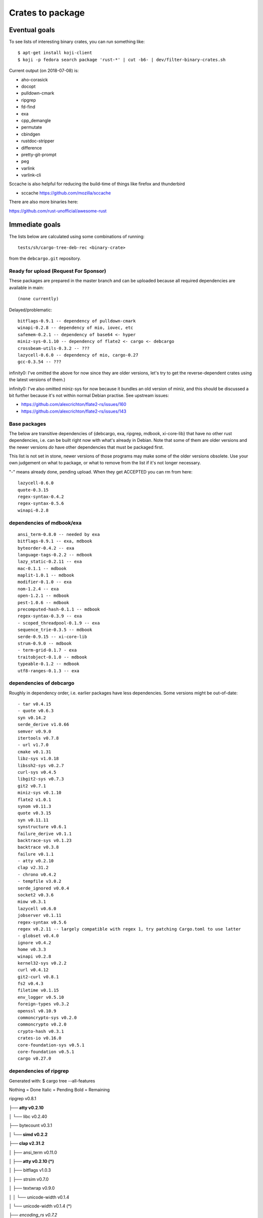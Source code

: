 =================
Crates to package
=================

Eventual goals
==============

To see lists of interesting binary crates, you can run something like::

  $ apt-get install koji-client
  $ koji -p fedora search package 'rust-*' | cut -b6- | dev/filter-binary-crates.sh

Current output (on 2018-07-08) is:

- aho-corasick
- docopt
- pulldown-cmark
- ripgrep
- fd-find
- exa
- cpp_demangle
- permutate
- cbindgen
- rustdoc-stripper
- difference
- pretty-git-prompt
- peg
- varlink
- varlink-cli

Sccache is also helpful for reducing the build-time of things like firefox and thunderbird

- sccache https://github.com/mozilla/sccache

There are also more binaries here:

https://github.com/rust-unofficial/awesome-rust


Immediate goals
===============

The lists below are calculated using some combinations of running::

  tests/sh/cargo-tree-deb-rec <binary-crate>

from the ``debcargo.git`` repository.


Ready for upload (Request For Sponsor)
--------------------------------------

These packages are prepared in the master branch and can be uploaded because
all required dependencies are available in main::

    (none currently)

Delayed/problematic::

    bitflags-0.9.1 -- dependency of pulldown-cmark
    winapi-0.2.8 -- dependency of mio, iovec, etc
    safemem-0.2.1 -- dependency of base64 <- hyper
    miniz-sys-0.1.10 -- dependency of flate2 <- cargo <- debcargo
    crossbeam-utils-0.3.2 -- ???
    lazycell-0.6.0 -- dependency of mio, cargo-0.27
    gcc-0.3.54 -- ???

infinity0: I've omitted the above for now since they are older versions, let's
try to get the reverse-dependent crates using the latest versions of them.)

infinity0: I've also omitted miniz-sys for now because it bundles an old
version of miniz, and this should be discussed a bit further because it's not
within normal Debian practise. See upstream issues:

- https://github.com/alexcrichton/flate2-rs/issues/160
- https://github.com/alexcrichton/flate2-rs/issues/143


Base packages
-------------

The below are transitive dependencies of {debcargo, exa, ripgrep, mdbook,
xi-core-lib} that have no other rust dependencies, i.e. can be built right now
with what's already in Debian. Note that some of them are older versions and
the newer versions *do* have other dependencies that must be packaged first.

This list is not set in stone, newer versions of those programs may make some
of the older versions obsolete. Use your own judgement on what to package, or
what to remove from the list if it's not longer necessary.

"-" means already done, pending upload. When they get ACCEPTED you can rm from here::

    lazycell-0.6.0
    quote-0.3.15
    regex-syntax-0.4.2
    regex-syntax-0.5.6
    winapi-0.2.8

dependencies of mdbook/exa
--------------------------

::

    ansi_term-0.8.0 -- needed by exa
    bitflags-0.9.1 -- exa, mdbook
    byteorder-0.4.2 -- exa
    language-tags-0.2.2 -- mdbook
    lazy_static-0.2.11 -- exa
    mac-0.1.1 -- mdbook
    maplit-1.0.1 -- mdbook
    modifier-0.1.0 -- exa
    nom-1.2.4 -- exa
    open-1.2.1 -- mdbook
    pest-1.0.6 -- mdbook
    precomputed-hash-0.1.1 -- mdbook
    regex-syntax-0.3.9 -- exa
    - scoped_threadpool-0.1.9 -- exa
    sequence_trie-0.3.5 -- mdbook
    serde-0.9.15 -- xi-core-lib
    strum-0.9.0 -- mdbook
    - term-grid-0.1.7 - exa
    traitobject-0.1.0 -- mdbook
    typeable-0.1.2 -- mdbook
    utf8-ranges-0.1.3 -- exa

dependencies of debcargo
------------------------

Roughly in dependency order, i.e. earlier packages have less dependencies.
Some versions might be out-of-date::

    - tar v0.4.15
    - quote v0.6.3
    syn v0.14.2
    serde_derive v1.0.66
    semver v0.9.0
    itertools v0.7.8
    - url v1.7.0
    cmake v0.1.31
    libz-sys v1.0.18
    libssh2-sys v0.2.7
    curl-sys v0.4.5
    libgit2-sys v0.7.3
    git2 v0.7.1
    miniz-sys v0.1.10
    flate2 v1.0.1
    synom v0.11.3
    quote v0.3.15
    syn v0.11.11
    synstructure v0.6.1
    failure_derive v0.1.1
    backtrace-sys v0.1.23
    backtrace v0.3.8
    failure v0.1.1
    - atty v0.2.10
    clap v2.31.2
    - chrono v0.4.2
    - tempfile v3.0.2
    serde_ignored v0.0.4
    socket2 v0.3.6
    miow v0.3.1
    lazycell v0.6.0
    jobserver v0.1.11
    regex-syntax v0.5.6
    regex v0.2.11 -- largely compatible with regex 1, try patching Cargo.toml to use latter
    - globset v0.4.0
    ignore v0.4.2
    home v0.3.3
    winapi v0.2.8
    kernel32-sys v0.2.2
    curl v0.4.12
    git2-curl v0.8.1
    fs2 v0.4.3
    filetime v0.1.15
    env_logger v0.5.10
    foreign-types v0.3.2
    openssl v0.10.9
    commoncrypto-sys v0.2.0
    commoncrypto v0.2.0
    crypto-hash v0.3.1
    crates-io v0.16.0
    core-foundation-sys v0.5.1
    core-foundation v0.5.1
    cargo v0.27.0

dependencies of ripgrep
-----------------------

Generated with:
$ cargo tree --all-features

Nothing = Done
Italic = Pending
Bold = Remaining

ripgrep v0.8.1

**├── atty v0.2.10**

│   └── libc v0.2.40

├── bytecount v0.3.1

**│   └── simd v0.2.2**

**├── clap v2.31.2**

│   ├── ansi_term v0.11.0

**│   ├── atty v0.2.10 (*)**

│   ├── bitflags v1.0.3

│   ├── strsim v0.7.0

│   ├── textwrap v0.9.0

│   │   └── unicode-width v0.1.4

│   └── unicode-width v0.1.4 (*)

*├── encoding_rs v0.7.2*

│   ├── cfg-if v0.1.3

**│   └── simd v0.2.2 (*)**

**├── globset v0.4.0**

│   ├── aho-corasick v0.6.4

│   │   └── memchr v2.0.1

│   │       └── libc v0.2.40 (*)

│   ├── fnv v1.0.6

│   ├── log v0.4.1

│   │   └── cfg-if v0.1.3 (*)

│   ├── memchr v2.0.1 (*)

│   └── regex v1.0.1

│       ├── aho-corasick v0.6.4 (*)

│       ├── memchr v2.0.1 (*)

│       ├── regex-syntax v0.6.0

│       │   └── ucd-util v0.1.1

│       ├── thread_local v0.3.5

│       │   ├── lazy_static v1.0.0

│       │   └── unreachable v1.0.0

│       │       └── void v1.0.2

│       └── utf8-ranges v1.0.0

**├── grep v0.1.8**

│   ├── log v0.4.1 (*)

│   ├── memchr v2.0.1 (*)

│   ├── regex v1.0.1 (*)

│   └── regex-syntax v0.6.0 (*)

**├── ignore v0.4.2**

│   ├── crossbeam v0.3.2

**│   ├── globset v0.4.0**

│   ├── lazy_static v1.0.0 (*)

│   ├── log v0.4.1 (*)

│   ├── memchr v2.0.1 (*)

│   ├── regex v1.0.1 (*)

│   ├── same-file v1.0.2

│   ├── thread_local v0.3.5 (*)

**│   └── walkdir v2.1.4**

│       └── same-file v1.0.2 (*)

├── lazy_static v1.0.0 (*)

├── libc v0.2.40 (*)

├── log v0.4.1 (*)

├── memchr v2.0.1 (*)

├── memmap v0.6.2

│   └── libc v0.2.40 (*)

├── num_cpus v1.8.0

│   └── libc v0.2.40 (*)

├── regex v1.0.1 (*)

├── same-file v1.0.2 (*)

*└── termcolor v0.3.6*

[build-dependencies]

**├── clap v2.31.2 (*)**

└── lazy_static v1.0.0 (*)
